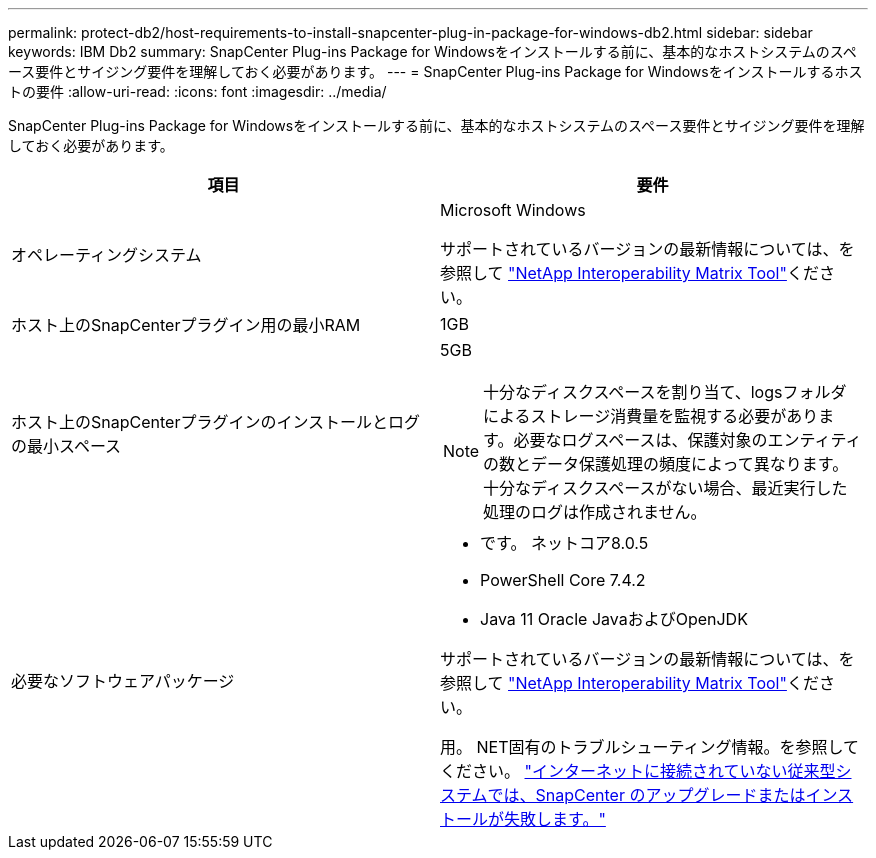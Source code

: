 ---
permalink: protect-db2/host-requirements-to-install-snapcenter-plug-in-package-for-windows-db2.html 
sidebar: sidebar 
keywords: IBM Db2 
summary: SnapCenter Plug-ins Package for Windowsをインストールする前に、基本的なホストシステムのスペース要件とサイジング要件を理解しておく必要があります。 
---
= SnapCenter Plug-ins Package for Windowsをインストールするホストの要件
:allow-uri-read: 
:icons: font
:imagesdir: ../media/


[role="lead"]
SnapCenter Plug-ins Package for Windowsをインストールする前に、基本的なホストシステムのスペース要件とサイジング要件を理解しておく必要があります。

|===
| 項目 | 要件 


 a| 
オペレーティングシステム
 a| 
Microsoft Windows

サポートされているバージョンの最新情報については、を参照して https://imt.netapp.com/matrix/imt.jsp?components=121074;&solution=1258&isHWU&src=IMT["NetApp Interoperability Matrix Tool"^]ください。



 a| 
ホスト上のSnapCenterプラグイン用の最小RAM
 a| 
1GB



 a| 
ホスト上のSnapCenterプラグインのインストールとログの最小スペース
 a| 
5GB


NOTE: 十分なディスクスペースを割り当て、logsフォルダによるストレージ消費量を監視する必要があります。必要なログスペースは、保護対象のエンティティの数とデータ保護処理の頻度によって異なります。十分なディスクスペースがない場合、最近実行した処理のログは作成されません。



 a| 
必要なソフトウェアパッケージ
 a| 
* です。 ネットコア8.0.5
* PowerShell Core 7.4.2
* Java 11 Oracle JavaおよびOpenJDK


サポートされているバージョンの最新情報については、を参照して https://imt.netapp.com/matrix/imt.jsp?components=121074;&solution=1258&isHWU&src=IMT["NetApp Interoperability Matrix Tool"^]ください。

用。 NET固有のトラブルシューティング情報。を参照してください。 https://kb.netapp.com/mgmt/SnapCenter/SnapCenter_upgrade_or_install_fails_with_This_KB_is_not_related_to_the_OS["インターネットに接続されていない従来型システムでは、SnapCenter のアップグレードまたはインストールが失敗します。"]

|===